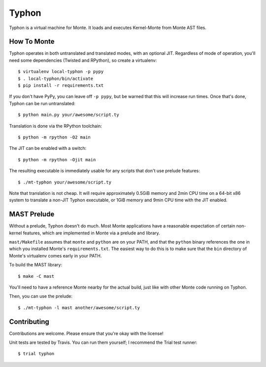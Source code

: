 ======
Typhon
======

Typhon is a virtual machine for Monte. It loads and executes Kernel-Monte from
Monte AST files.

How To Monte
============

Typhon operates in both untranslated and translated modes, with an optional
JIT. Regardless of mode of operation, you'll need some dependencies (Twisted
and RPython), so create a virtualenv::

    $ virtualenv local-typhon -p pypy
    $ . local-typhon/bin/activate
    $ pip install -r requirements.txt

If you don't have PyPy, you can leave off ``-p pypy``, but be warned that this
will increase run times. Once that's done, Typhon can be run untranslated::

    $ python main.py your/awesome/script.ty

Translation is done via the RPython toolchain::

    $ python -m rpython -O2 main

The JIT can be enabled with a switch::

    $ python -m rpython -Ojit main

The resulting executable is immediately usable for any scripts that don't use
prelude features::

    $ ./mt-typhon your/awesome/script.ty

Note that translation is not cheap. It will require approximately 0.5GiB
memory and 2min CPU time on a 64-bit x86 system to translate a non-JIT Typhon
executable, or 1GiB memory and 9min CPU time with the JIT enabled.

MAST Prelude
============

Without a prelude, Typhon doesn't do much. Most Monte applications have a
reasonable expectation of certain non-kernel features, which are implemented
in Monte via a prelude and library.

``mast/Makefile`` assumes that ``monte`` and ``python`` are on your PATH,
and that the ``python`` binary references the one in which you installed
Monte's ``requirements.txt``. The easiest way to do this is to make sure
that the ``bin`` directory of Monte's virtualenv comes early in your PATH.

To build the MAST library::

    $ make -C mast

You'll need to have a reference Monte nearby for the actual build, just like
with other Monte code running on Typhon.

Then, you can use the prelude::

    $ ./mt-typhon -l mast another/awesome/script.ty

Contributing
============

Contributions are welcome. Please ensure that you're okay with the license!

Unit tests are tested by Travis. You can run them yourself; I recommend the
Trial test runner::

    $ trial typhon

.. _reference Monte: https://github.com/monte-language/monte

